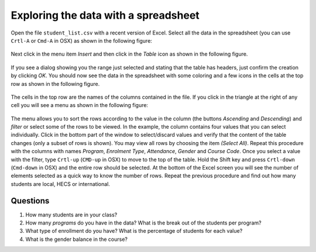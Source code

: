 .. _exploring_data_with_spreadsheet:

Exploring the data with a spreadsheet
=====================================

Open the file ``student_list.csv`` with a recent version of Excel. Select all the data in the spreadsheet (you can use ``Crtl-A`` or ``Cmd-A`` in OSX) as shown in the following figure:

.. figure:: /scaptures/excel_select_data.png
  :align: center
  :width: 100%

Next click in the menu item `Insert` and then click in the `Table` icon as shown in the following figure.

.. figure:: /scaptures/excel_insert_table.png
  :align: center
  :width: 100%

If you see a dialog showing you the range just selected and stating that the table has headers, just confirm the creation by clicking `OK`. You should now see the data in the spreadsheet with some coloring and a few icons in the cells at the top row as shown in the following figure.

.. figure:: /scaptures/excel_table.png
  :align: center
  :width: 100%

The cells in the top row are the names of the columns contained in the file. If you click in the triangle at the right of any cell you will see a menu as shown in the following figure:

.. figure:: /scaptures/excel_filter_menu.png
  :align: center

The menu allows you to sort the rows according to the value in the column (the buttons `Ascending` and `Descending`) and *filter* or select some of the rows to be viewed. In the example, the column contains four values that you can select individually. Click in the bottom part of the window to select/discard values and verify that the content of the table changes (only a subset of rows is shown). You may view all rows by choosing the item `(Select All)`. Repeat this procedure with the columns with names `Program`, `Enrolment Type`, `Attendance`, `Gender` and `Course Code`. Once you select a value with the filter, type ``Crtl-up`` (``CMD-up`` in OSX) to move to the top of the table. Hold the Shift key and press ``Crtl-down`` (``Cmd-down`` in OSX) and the entire row should be selected. At the bottom of the Excel screen you will see the number of elements selected as a quick way to know the number of rows. Repeat the previous procedure and find out how many students are local, HECS or international.

Questions
---------

1. How many students are in your class?

#. How many `programs` do you have in the data? What is the break out of the students per program?

#. What type of enrollment do you have? What is the percentage of students for each value?

#. What is the gender balance in the course?
